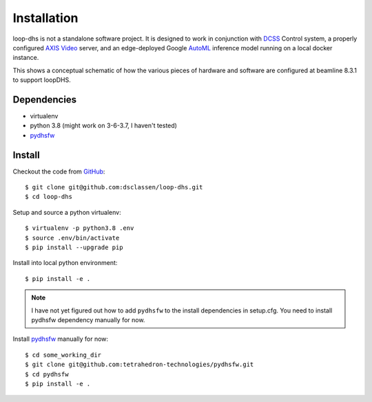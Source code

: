 ============
Installation
============

loop-dhs is not a standalone software project. It is designed to work in conjunction with `DCSS`_ Control system, a properly configured `AXIS Video`_ server, and an edge-deployed Google `AutoML`_ inference model running on a local docker instance.

.. image:: images/schematic.png
   :width: 600

This shows a conceptual schematic of how the various pieces of hardware and software are configured at beamline 8.3.1 to support loopDHS.

Dependencies
------------

* virtualenv
* python 3.8 (might work on 3-6-3.7, I haven't tested)
* `pydhsfw`_

Install
-------

Checkout the code from `GitHub <https://github.com/dsclassen/loop-dhs>`_::

   $ git clone git@github.com:dsclassen/loop-dhs.git
   $ cd loop-dhs

Setup and source a python virtualenv::

   $ virtualenv -p python3.8 .env
   $ source .env/bin/activate
   $ pip install --upgrade pip

Install into local python environment::

   $ pip install -e .

.. note::
   I have not yet figured out how to add ``pydhsfw`` to the install dependencies in setup.cfg. You need to install pydhsfw dependency manually for now.

Install `pydhsfw`_ manually for now::

   $ cd some_working_dir
   $ git clone git@github.com:tetrahedron-technologies/pydhsfw.git
   $ cd pydhsfw
   $ pip install -e .

.. _AXIS Video: https://www.axis.com/en-us/products/video-encoders
.. _pydhsfw: https://github.com/tetrahedron-technologies/pydhsfw
.. _Macromolecular Crystallography Group: https://www-ssrl.slac.stanford.edu/smb-mc/
.. _SLAC: https://www-ssrl.slac.stanford.edu
.. _DCSS: https://www-ssrl.slac.stanford.edu/smb-mc/node/1641
.. _AutoML: https://cloud.google.com/vision/automl/docs
